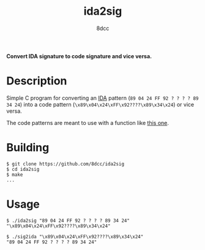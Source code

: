 #+title: ida2sig
#+options: toc:nil
#+startup: showeverything
#+author: 8dcc

*Convert IDA signature to code signature and vice versa.*

#+TOC: headlines 2

* Description
Simple C program for converting an [[https://hex-rays.com/ida-pro/][IDA]] pattern (=89 04 24 FF 92 ? ? ? ? 89 34 24=)
into a code pattern (=\x89\x04\x24\xFF\x92????\x89\x34\x24=) or vice versa.

The code patterns are meant to use with a function like [[https://github.com/8dcc/tf2-cheat/blob/c783227aaba6d3f5d326abae60cac340fb5f6bfc/src/util.c#L46-L98][this one]].

* Building

#+begin_src console
$ git clone https://github.com/8dcc/ida2sig
$ cd ida2sig
$ make
...
#+end_src

* Usage

#+begin_src console
$ ./ida2sig "89 04 24 FF 92 ? ? ? ? 89 34 24"
"\x89\x04\x24\xFF\x92????\x89\x34\x24"

$ ./sig2ida "\x89\x04\x24\xFF\x92????\x89\x34\x24"
"89 04 24 FF 92 ? ? ? ? 89 34 24"
#+end_src
